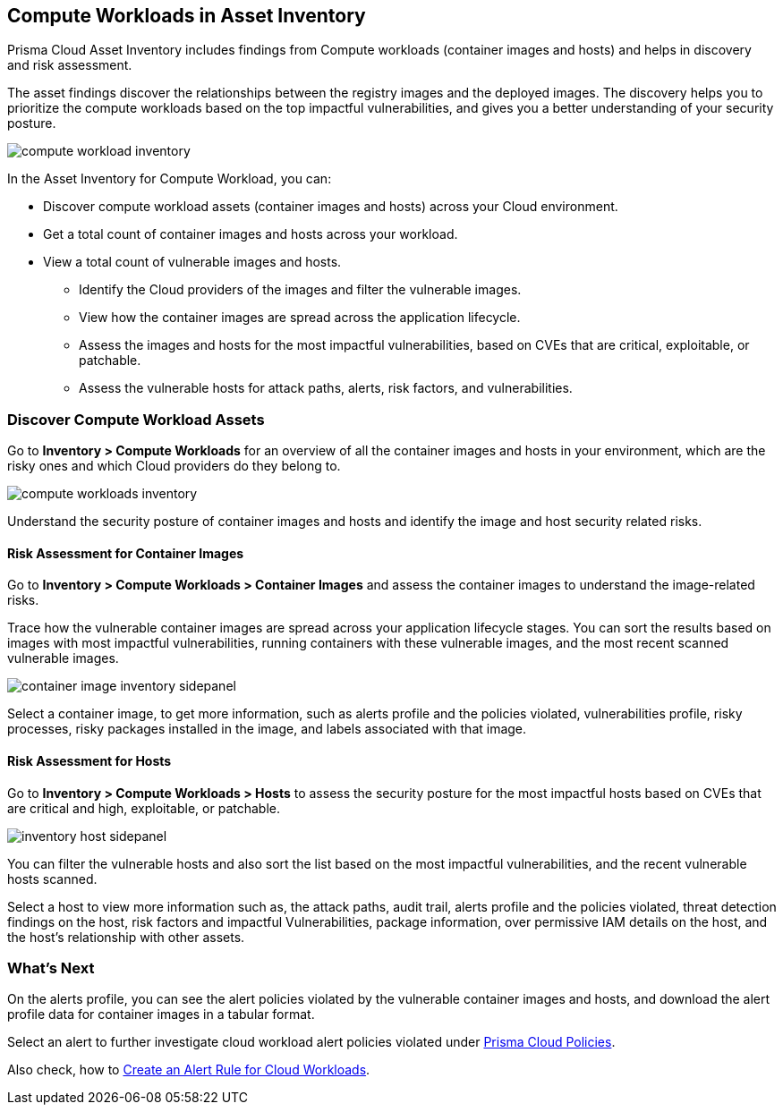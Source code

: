 == Compute Workloads in Asset Inventory

Prisma Cloud Asset Inventory includes findings from Compute workloads (container images and hosts) and helps in discovery and risk assessment.

The asset findings discover the relationships between the registry images and the deployed images.
The discovery helps you to prioritize the compute workloads based on the top impactful vulnerabilities, and gives you a better understanding of your security posture.

image::cloud-and-software-inventory/compute-workload-inventory.png[]

In the Asset Inventory for Compute Workload, you can:

* Discover compute workload assets (container images and hosts) across your Cloud environment.
* Get a total count of container images and hosts across your workload.
* View a total count of vulnerable images and hosts.

** Identify the Cloud providers of the images and filter the vulnerable images.
** View how the container images are spread across the application lifecycle.
** Assess the images and hosts for the most impactful vulnerabilities, based on CVEs that are critical, exploitable, or patchable.
** Assess the vulnerable hosts for attack paths, alerts, risk factors, and vulnerabilities.

[#disocver-compute-workload-assets]
=== Discover Compute Workload Assets

Go to *Inventory > Compute Workloads* for an overview of all the container images and hosts in your environment, which are the risky ones and which Cloud providers do they belong to.

image::cloud-and-software-inventory/compute-workloads-inventory.gif[]

Understand the security posture of container images and hosts and identify the image and host security related risks.

==== Risk Assessment for Container Images

Go to *Inventory > Compute Workloads > Container Images* and assess the container images to understand the image-related risks.

Trace how the vulnerable container images are spread across your application lifecycle stages.
You can sort the results based on images with most impactful vulnerabilities, running containers with these vulnerable images, and the most recent scanned vulnerable images.

image::cloud-and-software-inventory/container-image-inventory-sidepanel.gif[]

Select a container image, to get more information, such as alerts profile and the policies violated, vulnerabilities profile, risky processes, risky packages installed in the image, and labels associated with that image.

==== Risk Assessment for Hosts

Go to *Inventory > Compute Workloads > Hosts* to assess the security posture for the most impactful hosts based on CVEs that are critical and high, exploitable, or patchable.

image::cloud-and-software-inventory/inventory-host-sidepanel.gif[]

You can filter the vulnerable hosts and also sort the list based on the most impactful vulnerabilities, and the recent vulnerable hosts scanned.

Select a host to view more information such as, the attack paths, audit trail, alerts profile and the policies violated, threat detection findings on the host, risk factors and impactful Vulnerabilities, package information, over permissive IAM details on the host, and the host's relationship with other assets.

=== What's Next

On the alerts profile, you can see the alert policies violated by the vulnerable container images and hosts, and download the alert profile data for container images in a tabular format.

Select an alert to further investigate cloud workload alert policies violated under xref::../governance/governance.adoc[Prisma Cloud Policies].

Also check, how to xref:../alerts/create-an-alert-rule-cloud-workloads.adoc[Create an Alert Rule for Cloud Workloads].



